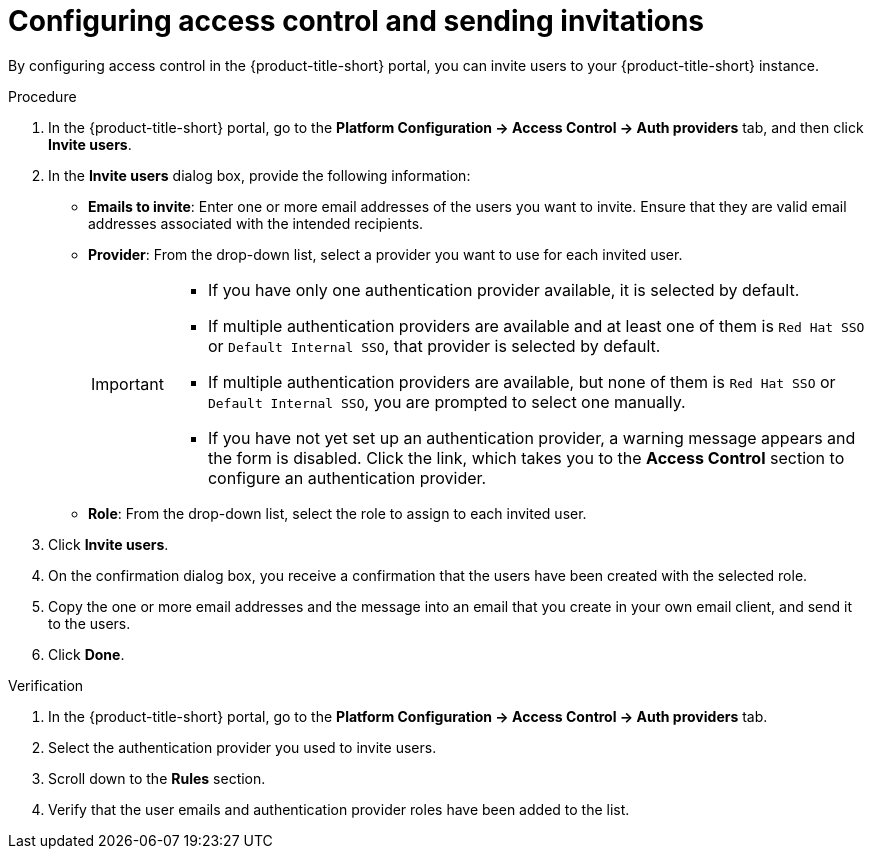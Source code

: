 // Module included in the following assemblies:
//
// * configuration/inviting-users-to-rhacs.adoc

:_mod-docs-content-type: PROCEDURE
[id="configuring-access-control-and-sending-invitations_{context}"]
= Configuring access control and sending invitations

By configuring access control in the {product-title-short} portal, you can invite users to your {product-title-short} instance.

.Procedure

. In the {product-title-short} portal, go to the *Platform Configuration -> Access Control -> Auth providers* tab, and then click *Invite users*.

. In the *Invite users* dialog box, provide the following information:
* *Emails to invite*: Enter one or more email addresses of the users you want to invite. Ensure that they are valid email addresses associated with the intended recipients.
* *Provider*: From the drop-down list, select a provider you want to use for each invited user.
+
[IMPORTANT]
====
* If you have only one authentication provider available, it is selected by default.
* If multiple authentication providers are available and at least one of them is `Red{nbsp}Hat SSO` or `Default Internal SSO`, that provider is selected by default.
* If multiple authentication providers are available, but none of them is `Red{nbsp}Hat SSO` or `Default Internal SSO`, you are prompted to select one manually.
* If you have not yet set up an authentication provider, a warning message appears and the form is disabled. Click the link, which takes you to the *Access Control* section to configure an authentication provider.
====
* *Role*: From the drop-down list, select the role to assign to each invited user.

. Click *Invite users*.
. On the confirmation dialog box, you receive a confirmation that the users have been created with the selected role.
. Copy the one or more email addresses and the message into an email that you create in your own email client, and send it to the users.
. Click *Done*.

.Verification

. In the {product-title-short} portal, go to the *Platform Configuration -> Access Control -> Auth providers* tab.
. Select the authentication provider you used to invite users.
. Scroll down to the *Rules* section.
. Verify that the user emails and authentication provider roles have been added to the list.